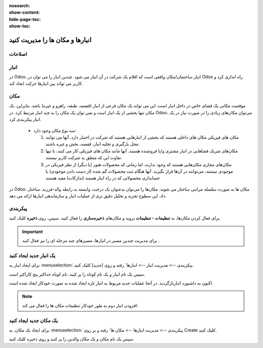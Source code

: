 :nosearch:
:show-content:
:hide-page-toc:
:show-toc:


=============================================================
انبارها و مکان ها را مدیریت کنید
=============================================================

اصلاحات
-------------------------------


انبار
--------------------------------
در Odoo، انبار ساختمان/مکان واقعی است که اقلام یک شرکت در آن انبار می شود. چندین انبار را می توان در Odoo راه اندازی کرد و کاربر می تواند بین انبارها حرکت ایجاد کند.



مکان
--------------------------------
موقعیت مکانی یک فضای خاص در داخل انبار است. این می تواند یک مکان فرعی از انبار (قفسه، طبقه، راهرو و غیره) باشد. بنابراین، یک مکان تنها بخشی از یک انبار است و نمی توان یک مکان را به چند انبار مرتبط کرد. در Odoo، می‌توان مکان‌های زیادی را در صورت نیاز در یک انبار پیکربندی کرد.



 - سه نوع مکان وجود دارد:

   #. مکان های فیزیکی مکان های داخلی هستند که بخشی از انبارهایی هستند که شرکت در اختیار دارد. آنها می توانند محل بارگیری و تخلیه انبار، قفسه، بخش و غیره باشند.

   #. مکان‌های شریک فضاهایی در انبار مشتری و/یا فروشنده هستند. آنها مانند مکان های فیزیکی کار می کنند، با تنها تفاوت این که متعلق به شرکت کاربر نیستند.

   #. مکان‌های مجازی مکان‌هایی هستند که وجود ندارند، اما زمانی که محصولات هنوز (یا دیگر) از نظر فیزیکی در موجودی نیستند، می‌توانند در آن‌ها قرار بگیرند. آنها هنگام ثبت محصولات گم شده (از دست دادن موجودی) یا حسابداری محصولاتی که در راه انبار هستند (تدارکات) مفید هستند




در Odoo، مکان ها به صورت سلسله مراتبی ساختار می شوند. مکان‌ها را می‌توان به‌عنوان یک درخت، وابسته به رابطه والد-فرزند، ساختار داد. این سطوح تجزیه و تحلیل دقیق تری از عملیات انبار و سازماندهی انبارها ارائه می دهد.


پیکربندی
-------------------------------------
برای فعال کردن مکان‌ها، به **تنظیمات ‣ تنظیمات** بروید و مکان‌های **ذخیره‌سازی** را فعال کنید. سپس، روی **ذخیره** کلیک کنید.


.. image:: ./img/inventorymanagement/m15.jpg
    :align: center
    :alt: انبار


.. important::
    برای مدیریت چندین مسیر در انبارها، مسیرهای چند مرحله ای را نیز فعال کنید .


یک انبار جدید ایجاد کنید
--------------------------------------
برای ایجاد انبار به  :menuselection:`پیکربندی --> مدیریت انبار --> انبارها` رفته و روی [جدید] کلیک کنید.

سپس یک نام انبار و یک نام کوتاه را پر کنید. نام کوتاه حداکثر پنج کاراکتر است.


اکنون به داشبورد انباربازگردید. در آنجا عملیات جدید مربوط به انبار تازه ایجاد شده به صورت خودکار ایجاد شده است.

.. image:: ./img/inventorymanagement/m16.jpg
    :align: center
    :alt: انبار


.. note::
    افزودن انبار دوم به طور خودکار تنظیمات مکان ها را فعال می کند.




یک مکان جدید ایجاد کنید
-----------------------------------
برای ایجاد یک مکان، به  :menuselection:`پیکربندی  --> مدیریت انبارها --> مکان ها` رفته و بر روی Create کلیک کنید.

سپس یک نام مکان و یک مکان والدین را پر کنید و روی ذخیره کلیک کنید.
